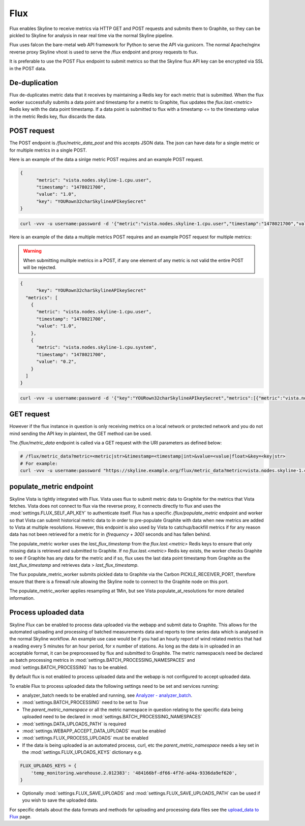 .. role:: skyblue
.. role:: red

Flux
====

Flux enables Skyline to receive metrics via HTTP GET and POST requests and
submits them to Graphite, so they can be pickled to Skyline for analysis in near
real time via the normal Skyline pipeline.

Flux uses falcon the bare-metal web API framework for Python to serve the API
via gunicorn.  The normal Apache/nginx reverse proxy Skyline vhost is used to
serve the /flux endpoint and proxy requests to flux.

It is preferable to use the POST Flux endpoint to submit metrics so that the
Skyline flux API key can be encrypted via SSL in the POST data.

De-duplication
--------------

Flux de-duplicates metric data that it receives by maintaining a Redis key for
each metric that is submitted.  When the flux worker successfully submits a data
point and timestamp for a metric to Graphite, flux updates the
`flux.last.<metric>` Redis key with the data point timestamp.  If a data point
is submitted to flux with a timestamp <= to the timestamp value in the metric
Redis key, flux discards the data.

POST request
------------

The POST endpoint is `/flux/metric_data_post` and this accepts JSON data.  The
json can have data for a single metric or for multiple metrics in a single POST.

Here is an example of the data a sinlge metric POST requires and an example POST
request.

.. code-block:: json

  {
  	"metric": "vista.nodes.skyline-1.cpu.user",
  	"timestamp": "1478021700",
  	"value": "1.0",
  	"key": "YOURown32charSkylineAPIkeySecret"
  }

.. code-block:: bash

  curl -vvv -u username:password -d '{"metric":"vista.nodes.skyline-1.cpu.user","timestamp":"1478021700","value":"1.0","key":"YOURown32charSkylineAPIkeySecret"}' -H "Content-Type: application/json" -X POST https://skyline.example.org/flux/metric_data_post

Here is an example of the data a multiple metrics POST requires and an example
POST request for multiple metrics:

.. warning:: When submitting mulitple metrics in a POST, if any one element of
  any metric is not valid the entire POST will be rejected.

.. code-block:: json

  {
  	"key": "YOURown32charSkylineAPIkeySecret"
    "metrics": [
      {
      	"metric": "vista.nodes.skyline-1.cpu.user",
      	"timestamp": "1478021700",
      	"value": "1.0",
      },
      {
      	"metric": "vista.nodes.skyline-1.cpu.system",
      	"timestamp": "1478021700",
      	"value": "0.2",
      }
    ]
  }

.. code-block:: bash

  curl -vvv -u username:password -d '{"key":"YOURown32charSkylineAPIkeySecret","metrics":[{"metric":"vista.nodes.skyline-1.cpu.user","timestamp":"1478021700","value":"1.0"},{"metric":"vista.nodes.skyline-1.cpu.system","timestamp":"1478021700","value":"0.2"}]}' -H "Content-Type: application/json" -X POST https://skyline.example.org/flux/metric_data_post

GET request
-----------

However if the flux instance in question is only receiving metrics on a local
network or protected network and you do not mind sending the API key in
plaintext, the GET method can be used.

The `/flux/metric_data` endpoint is called via a GET request with the URI
parameters as defined below:

.. code-block:: bash

  # /flux/metric_data?metric=<metric|str>&timestamp=<timestamp|int>&value=<value|float>&key=<key|str>
  # For example:
  curl -vvv -u username:password "https://skyline.example.org/flux/metric_data?metric=vista.nodes.skyline-1.cpu.user&timestamp=1478021700&value=1.0&key=YOURown32charSkylineAPIkeySecret"

populate_metric endpoint
------------------------

Skyline Vista is tightly integrated with Flux. Vista uses flux to submit metric
data to Graphite for the metrics that Vista fetches.  Vista does not connect
to flux via the reverse proxy, it connects directly to flux and uses the
:mod:`settings.FLUX_SELF_API_KEY` to authenticate itself.  Flux has a specific
`/flux/populate_metric` endpoint and worker so that Vista can submit historical
metric data to in order to pre-populate Graphite with data when new
metrics are added to Vista at multiple resolutions.  However, this endpoint is
also used by Vista to catchup/backfill metrics if for any reason data has not
been retrieved for a metric for in `(frequency + 300)` seconds and has fallen
behind.

The populate_metric worker uses the `last_flux_timestamp` from the
`flux.last.<metric>` Redis keys to ensure that only missing data is retrieved
and submitted to Graphite.  If no `flux.last.<metric>` Redis key exists, the
worker checks Graphite to see if Graphite has any data for the metric and if so,
flux uses the last data point timestamp from Graphite as the
`last_flux_timestamp` and retrieves data > `last_flux_timestamp`.

The flux populate_metric_worker submits pickled data to Graphite via the Carbon
PICKLE_RECEIVER_PORT, therefore ensure that there is a firewall rule allowing
the Skyline node to connect to the Graphite node on this port.

The populate_metric_worker applies resampling at 1Min, but see Vista
populate_at_resolutions for more detailed information.

Process uploaded data
---------------------

Skyline Flux can be enabled to process data uploaded via the webapp and submit
data to Graphite.  This allows for the automated uploading and processing of
batched measurements data and reports to time series data which is analysed in
the normal Skyline workflow.  An example use case would be if you had an hourly
report of wind related metrics that had a reading every 5 minutes for an hour
period, for x number of stations.  As long as the data is in uploaded in an
acceptable format, it can be preprocessed by flux and submitted to Graphite.
The metric namespace/s need be declared as batch processing metrics in
:mod:`settings.BATCH_PROCESSING_NAMESPACES` and :mod:`settings.BATCH_PROCESSING`
has to be enabled.

By default flux is not enabled to process uploaded data and the webapp is not
configured to accept uploaded data.

To enable Flux to process uploaded data the following settings need to be set
and services running:

- analyzer_batch needs to be enabled and running, see `Analyzer - analyzer_batch <analyzer.html#analyzer_batch>`__.
- :mod:`settings.BATCH_PROCESSING` need to be set to `True`
- The `parent_metric_namespace` or all the metric namespace in question relating
  to the specific data being uploaded need to be declared in
  :mod:`settings.BATCH_PROCESSING_NAMESPACES`
- :mod:`settings.DATA_UPLOADS_PATH` is required
- :mod:`settings.WEBAPP_ACCEPT_DATA_UPLOADS` must be enabled
- :mod:`settings.FLUX_PROCESS_UPLOADS` must be enabled
- If the data is being uploaded ia an automated process, curl, etc the
  `parent_metric_namespace` needs a key set in the
  :mod:`settings.FLUX_UPLOADS_KEYS` dictionary e.g.

.. code-block:: python

    FLUX_UPLOADS_KEYS = {
        'temp_monitoring.warehouse.2.012383': '484166bf-df66-4f7d-ad4a-9336da9ef620',
    }


- Optionally :mod:`settings.FLUX_SAVE_UPLOADS` and
  :mod:`settings.FLUX_SAVE_UPLOADS_PATH` can be used if you wish to save the
  uploaded data.

For specific details about the data formats and methods for uploading and
processing data files see the `upload_data to Flux <upload-data-to-flux.html>`__
page.
